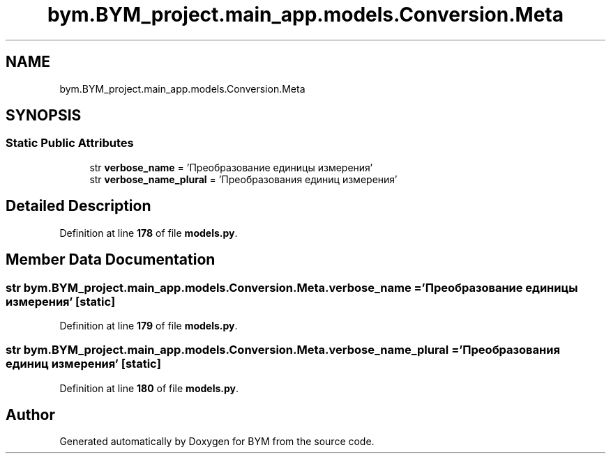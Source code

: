 .TH "bym.BYM_project.main_app.models.Conversion.Meta" 3 "BYM" \" -*- nroff -*-
.ad l
.nh
.SH NAME
bym.BYM_project.main_app.models.Conversion.Meta
.SH SYNOPSIS
.br
.PP
.SS "Static Public Attributes"

.in +1c
.ti -1c
.RI "str \fBverbose_name\fP = 'Преобразование единицы измерения'"
.br
.ti -1c
.RI "str \fBverbose_name_plural\fP = 'Преобразования единиц измерения'"
.br
.in -1c
.SH "Detailed Description"
.PP 
Definition at line \fB178\fP of file \fBmodels\&.py\fP\&.
.SH "Member Data Documentation"
.PP 
.SS "str bym\&.BYM_project\&.main_app\&.models\&.Conversion\&.Meta\&.verbose_name = 'Преобразование единицы измерения'\fC [static]\fP"

.PP
Definition at line \fB179\fP of file \fBmodels\&.py\fP\&.
.SS "str bym\&.BYM_project\&.main_app\&.models\&.Conversion\&.Meta\&.verbose_name_plural = 'Преобразования единиц измерения'\fC [static]\fP"

.PP
Definition at line \fB180\fP of file \fBmodels\&.py\fP\&.

.SH "Author"
.PP 
Generated automatically by Doxygen for BYM from the source code\&.
